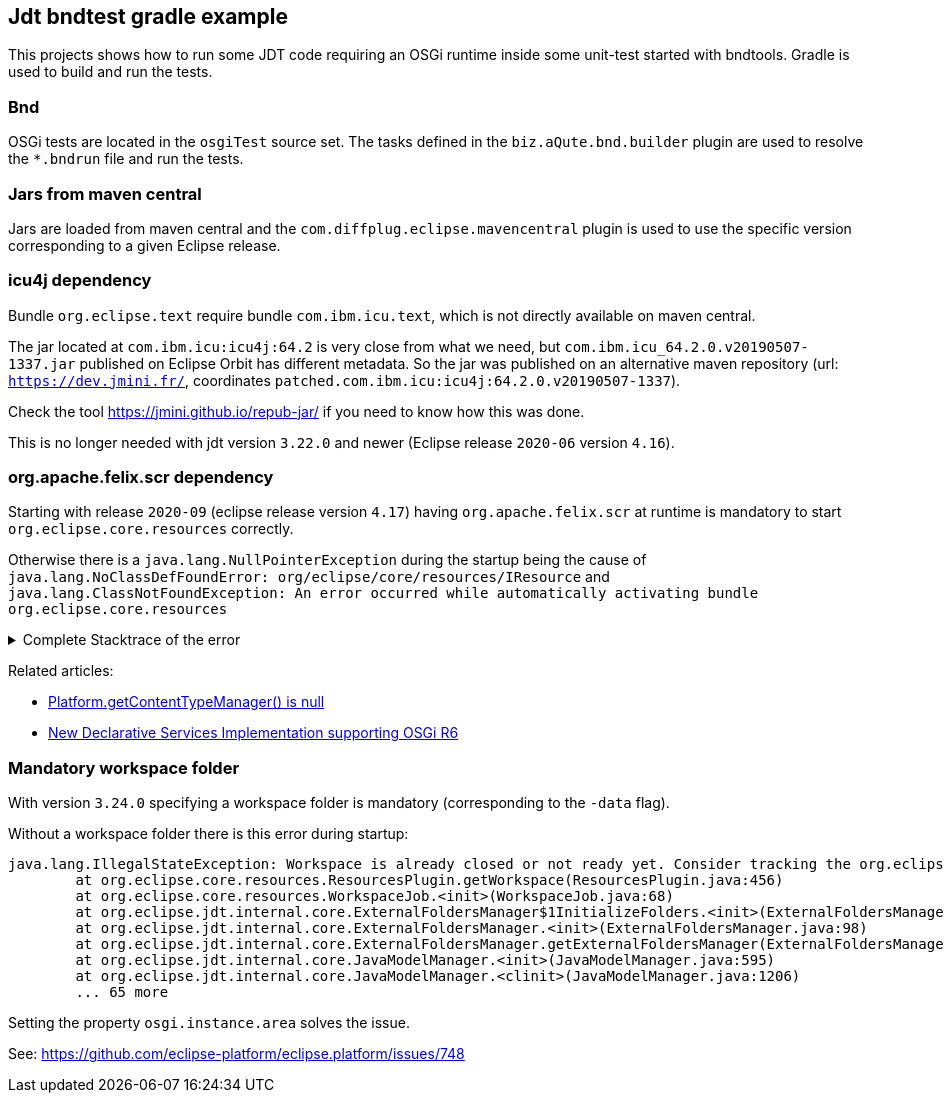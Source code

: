 == Jdt bndtest gradle example

This projects shows how to run some JDT code requiring an OSGi runtime inside some unit-test started with bndtools.
Gradle is used to build and run the tests.

=== Bnd

OSGi tests are located in the `osgiTest` source set.
The tasks defined in the `biz.aQute.bnd.builder` plugin are used to resolve the `*.bndrun` file and run the tests.

=== Jars from maven central

Jars are loaded from maven central and the `com.diffplug.eclipse.mavencentral` plugin is used to use the specific version corresponding to a given Eclipse release.

=== icu4j dependency

Bundle `org.eclipse.text` require bundle `com.ibm.icu.text`, which is not directly available on maven central.

The jar located at `com.ibm.icu:icu4j:64.2` is very close from what we need, but `com.ibm.icu_64.2.0.v20190507-1337.jar` published on Eclipse Orbit has different metadata.
So the jar was published on an alternative maven repository (url: `https://dev.jmini.fr/`, coordinates `patched.com.ibm.icu:icu4j:64.2.0.v20190507-1337`).

Check the tool https://jmini.github.io/repub-jar/ if you need to know how this was done.

This is no longer needed with jdt version `3.22.0` and newer (Eclipse release `2020-06` version `4.16`).

=== org.apache.felix.scr dependency

Starting with release `2020-09` (eclipse release version `4.17`) having `org.apache.felix.scr` at runtime is mandatory to start `org.eclipse.core.resources` correctly.

Otherwise there is a `java.lang.NullPointerException` during the startup being the cause of `java.lang.NoClassDefFoundError: org/eclipse/core/resources/IResource` and `java.lang.ClassNotFoundException: An error occurred while automatically activating bundle org.eclipse.core.resources`

.Complete Stacktrace of the error
[%collapsible]
====

```
ERROR: org/eclipse/core/resources/IResource
java.lang.NoClassDefFoundError: org/eclipse/core/resources/IResource
        at java.base/java.lang.Class.getDeclaredMethods0(Native Method)
        at java.base/java.lang.Class.privateGetDeclaredMethods(Class.java:3402)
        at java.base/java.lang.Class.getDeclaredMethods(Class.java:2504)
        at aQute.tester.bundle.engine.discovery.BundleSelectorResolver.tryToResolveTestClass(BundleSelectorResolver.java:381)
        at aQute.tester.bundle.engine.discovery.BundleSelectorResolver.lambda$getSelectorsFromTestCasesHeader$27(BundleSelectorResolver.java:408)
        at java.base/java.util.stream.ReferencePipeline$3$1.accept(ReferencePipeline.java:197)
        at java.base/java.util.stream.ReferencePipeline$3$1.accept(ReferencePipeline.java:197)
        at java.base/java.util.stream.ReferencePipeline$2$1.accept(ReferencePipeline.java:179)
        at aQute.libg.qtokens.QuotedTokenizer$1.tryAdvance(QuotedTokenizer.java:182)
        at java.base/java.util.Spliterator.forEachRemaining(Spliterator.java:332)
        at java.base/java.util.stream.AbstractPipeline.copyInto(AbstractPipeline.java:509)
        at java.base/java.util.stream.AbstractPipeline.wrapAndCopyInto(AbstractPipeline.java:499)
        at java.base/java.util.stream.ReduceOps$ReduceOp.evaluateSequential(ReduceOps.java:921)
        at java.base/java.util.stream.AbstractPipeline.evaluate(AbstractPipeline.java:234)
        at java.base/java.util.stream.ReferencePipeline.collect(ReferencePipeline.java:682)
        at aQute.tester.bundle.engine.discovery.BundleSelectorResolver.getSelectorsFromTestCasesHeader(BundleSelectorResolver.java:420)
        at aQute.tester.bundle.engine.discovery.BundleSelectorResolver.computeChildren(BundleSelectorResolver.java:581)
        at aQute.tester.bundle.engine.discovery.BundleSelectorResolver.lambda$resolve$18(BundleSelectorResolver.java:276)
        at java.base/java.util.stream.ForEachOps$ForEachOp$OfRef.accept(ForEachOps.java:183)
        at java.base/java.util.stream.ReferencePipeline$2$1.accept(ReferencePipeline.java:179)
        at java.base/java.util.stream.ReferencePipeline$2$1.accept(ReferencePipeline.java:179)
        at java.base/java.util.Spliterators$ArraySpliterator.forEachRemaining(Spliterators.java:992)
        at java.base/java.util.stream.AbstractPipeline.copyInto(AbstractPipeline.java:509)
        at java.base/java.util.stream.AbstractPipeline.wrapAndCopyInto(AbstractPipeline.java:499)
        at java.base/java.util.stream.ForEachOps$ForEachOp.evaluateSequential(ForEachOps.java:150)
        at java.base/java.util.stream.ForEachOps$ForEachOp$OfRef.evaluateSequential(ForEachOps.java:173)
        at java.base/java.util.stream.AbstractPipeline.evaluate(AbstractPipeline.java:234)
        at java.base/java.util.stream.ReferencePipeline.forEach(ReferencePipeline.java:596)
        at aQute.tester.bundle.engine.discovery.BundleSelectorResolver.resolve(BundleSelectorResolver.java:270)
        at aQute.tester.bundle.engine.discovery.BundleSelectorResolver.resolve(BundleSelectorResolver.java:103)
        at aQute.tester.bundle.engine.BundleEngine.discover(BundleEngine.java:63)
        at org.junit.platform.launcher.core.EngineDiscoveryOrchestrator.discoverEngineRoot(EngineDiscoveryOrchestrator.java:103)
        at org.junit.platform.launcher.core.EngineDiscoveryOrchestrator.discover(EngineDiscoveryOrchestrator.java:85)
        at org.junit.platform.launcher.core.DefaultLauncher.discover(DefaultLauncher.java:92)
        at org.junit.platform.launcher.core.DefaultLauncher.execute(DefaultLauncher.java:75)
        at aQute.tester.junit.platform.Activator.test(Activator.java:439)
        at aQute.tester.junit.platform.Activator.automatic(Activator.java:344)
        at aQute.tester.junit.platform.Activator.run(Activator.java:216)
        at java.base/java.util.concurrent.Executors$RunnableAdapter.call(Executors.java:539)
        at aQute.launcher.Launcher.launch(Launcher.java:450)
        at aQute.launcher.Launcher.run(Launcher.java:184)
        at aQute.launcher.Launcher.main(Launcher.java:160)
        at aQute.launcher.pre.EmbeddedLauncher.executeWithRunPath(EmbeddedLauncher.java:170)
        at aQute.launcher.pre.EmbeddedLauncher.findAndExecute(EmbeddedLauncher.java:135)
        at aQute.launcher.pre.EmbeddedLauncher.main(EmbeddedLauncher.java:52)
Caused by: java.lang.ClassNotFoundException: An error occurred while automatically activating bundle org.eclipse.core.resources (13).
        at org.eclipse.osgi.internal.hooks.EclipseLazyStarter.postFindLocalClass(EclipseLazyStarter.java:126)
        at org.eclipse.osgi.internal.loader.classpath.ClasspathManager.findLocalClass(ClasspathManager.java:572)
        at org.eclipse.osgi.internal.loader.ModuleClassLoader.findLocalClass(ModuleClassLoader.java:346)
        at org.eclipse.osgi.internal.loader.BundleLoader.findLocalClass(BundleLoader.java:398)
        at org.eclipse.osgi.internal.loader.sources.SingleSourcePackage.loadClass(SingleSourcePackage.java:41)
        at org.eclipse.osgi.internal.loader.BundleLoader.findClass(BundleLoader.java:456)
        at org.eclipse.osgi.internal.loader.ModuleClassLoader.loadClass(ModuleClassLoader.java:171)
        at java.base/java.lang.ClassLoader.loadClass(ClassLoader.java:520)
        ... 45 more
Caused by: org.osgi.framework.BundleException: Exception in org.eclipse.core.resources.ResourcesPlugin.start() of bundle org.eclipse.core.resources.
        at org.eclipse.osgi.internal.framework.BundleContextImpl.startActivator(BundleContextImpl.java:835)
        at org.eclipse.osgi.internal.framework.BundleContextImpl.start(BundleContextImpl.java:763)
        at org.eclipse.osgi.internal.framework.EquinoxBundle.startWorker0(EquinoxBundle.java:1011)
        at org.eclipse.osgi.internal.framework.EquinoxBundle$EquinoxModule.startWorker(EquinoxBundle.java:365)
        at org.eclipse.osgi.container.Module.doStart(Module.java:605)
        at org.eclipse.osgi.container.Module.start(Module.java:468)
        at org.eclipse.osgi.framework.util.SecureAction.start(SecureAction.java:506)
        at org.eclipse.osgi.internal.hooks.EclipseLazyStarter.postFindLocalClass(EclipseLazyStarter.java:117)
        ... 52 more
Caused by: java.lang.NullPointerException: Cannot invoke "org.eclipse.core.runtime.content.IContentTypeManager.addContentTypeChangeListener(org.eclipse.core.runtime.content.IContentTypeManager$IContentTypeChangeListener)" because the return value of "org.eclipse.core.runtime.Platform.getContentTypeManager()" is null
        at org.eclipse.core.internal.resources.CharsetDeltaJob.startup(CharsetDeltaJob.java:212)
        at org.eclipse.core.internal.resources.CharsetManager.startup(CharsetManager.java:505)
        at org.eclipse.core.internal.resources.Workspace.startup(Workspace.java:2456)
        at org.eclipse.core.internal.resources.Workspace.open(Workspace.java:2210)
        at org.eclipse.core.resources.ResourcesPlugin.start(ResourcesPlugin.java:489)
        at org.eclipse.osgi.internal.framework.BundleContextImpl$2.run(BundleContextImpl.java:814)
        at org.eclipse.osgi.internal.framework.BundleContextImpl$2.run(BundleContextImpl.java:1)
        at java.base/java.security.AccessController.doPrivileged(AccessController.java:569)
        at org.eclipse.osgi.internal.framework.BundleContextImpl.startActivator(BundleContextImpl.java:806)
        ... 59 more
```

====


Related articles:

* https://www.eclipse.org/forums/index.php/t/1106732/[Platform.getContentTypeManager() is null] 
* https://eclipse.dev/eclipse/news/4.7/platform_isv.php#equinox-ds-felix-scr[New Declarative Services Implementation supporting OSGi R6]

=== Mandatory workspace folder

With version `3.24.0` specifying a workspace folder is mandatory (corresponding to the `-data` flag).

Without a workspace folder there is this error during startup:

```
java.lang.IllegalStateException: Workspace is already closed or not ready yet. Consider tracking the org.eclipse.core.resources.IWorkspace service (using your favorite technique, e.g. Declarative Services, ServiceTracker, Blueprint, ...) instead of calling the static method here to prevent such issues!
        at org.eclipse.core.resources.ResourcesPlugin.getWorkspace(ResourcesPlugin.java:456)
        at org.eclipse.core.resources.WorkspaceJob.<init>(WorkspaceJob.java:68)
        at org.eclipse.jdt.internal.core.ExternalFoldersManager$1InitializeFolders.<init>(ExternalFoldersManager.java:84)
        at org.eclipse.jdt.internal.core.ExternalFoldersManager.<init>(ExternalFoldersManager.java:98)
        at org.eclipse.jdt.internal.core.ExternalFoldersManager.getExternalFoldersManager(ExternalFoldersManager.java:107)
        at org.eclipse.jdt.internal.core.JavaModelManager.<init>(JavaModelManager.java:595)
        at org.eclipse.jdt.internal.core.JavaModelManager.<clinit>(JavaModelManager.java:1206)
        ... 65 more
```

Setting the property `osgi.instance.area` solves the issue.

See: https://github.com/eclipse-platform/eclipse.platform/issues/748
